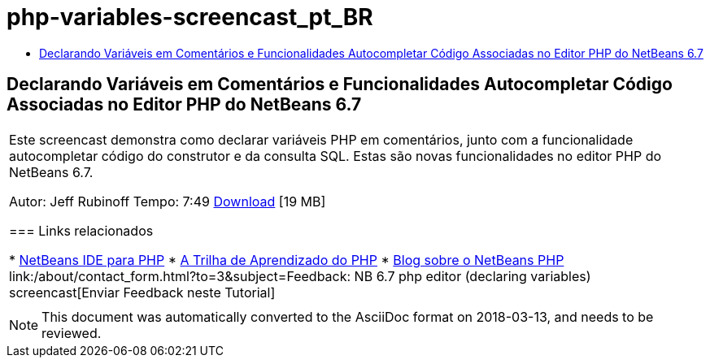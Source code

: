// 
//     Licensed to the Apache Software Foundation (ASF) under one
//     or more contributor license agreements.  See the NOTICE file
//     distributed with this work for additional information
//     regarding copyright ownership.  The ASF licenses this file
//     to you under the Apache License, Version 2.0 (the
//     "License"); you may not use this file except in compliance
//     with the License.  You may obtain a copy of the License at
// 
//       http://www.apache.org/licenses/LICENSE-2.0
// 
//     Unless required by applicable law or agreed to in writing,
//     software distributed under the License is distributed on an
//     "AS IS" BASIS, WITHOUT WARRANTIES OR CONDITIONS OF ANY
//     KIND, either express or implied.  See the License for the
//     specific language governing permissions and limitations
//     under the License.
//

= php-variables-screencast_pt_BR
:jbake-type: page
:jbake-tags: old-site, needs-review
:jbake-status: published
:keywords: Apache NetBeans  php-variables-screencast_pt_BR
:description: Apache NetBeans  php-variables-screencast_pt_BR
:toc: left
:toc-title:

== Declarando Variáveis em Comentários e Funcionalidades Autocompletar Código Associadas no Editor PHP do NetBeans 6.7

|===
|Este screencast demonstra como declarar variáveis PHP em comentários, junto com a funcionalidade autocompletar código do construtor e da consulta SQL. Estas são novas funcionalidades no editor PHP do NetBeans 6.7.

Autor: Jeff Rubinoff
Tempo: 7:49
link:http://bits.netbeans.org/media/php-cc-screencast-67.mov[Download] [19 MB]

=== Links relacionados

* link:../../../features/php/index.html[NetBeans IDE para PHP]
* link:../../../kb/trails/php.html[A Trilha de Aprendizado do PHP]
* link:http://blogs.oracle.com/netbeansphp/[Blog sobre o NetBeans PHP]
link:/about/contact_form.html?to=3&subject=Feedback: NB 6.7 php editor (declaring variables) screencast[Enviar Feedback neste Tutorial]
 |   
|===

NOTE: This document was automatically converted to the AsciiDoc format on 2018-03-13, and needs to be reviewed.
